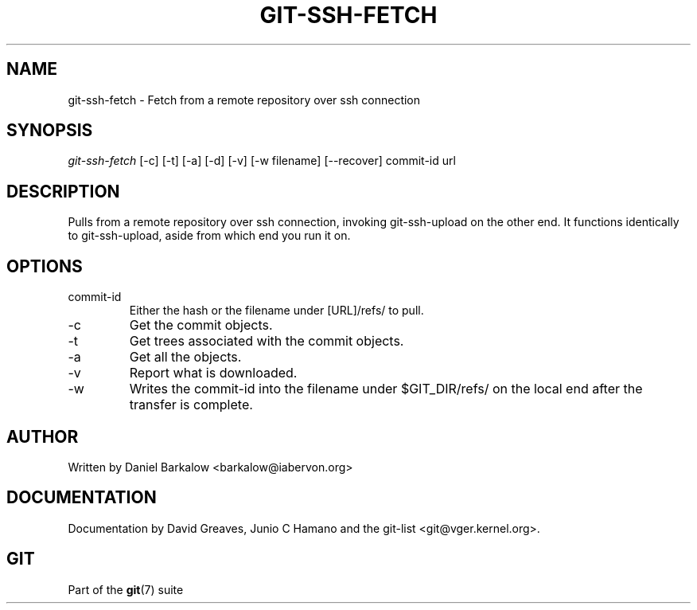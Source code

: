 .\" ** You probably do not want to edit this file directly **
.\" It was generated using the DocBook XSL Stylesheets (version 1.69.1).
.\" Instead of manually editing it, you probably should edit the DocBook XML
.\" source for it and then use the DocBook XSL Stylesheets to regenerate it.
.TH "GIT\-SSH\-FETCH" "1" "06/08/2007" "Git 1.5.2.1.144.gabc40" "Git Manual"
.\" disable hyphenation
.nh
.\" disable justification (adjust text to left margin only)
.ad l
.SH "NAME"
git\-ssh\-fetch \- Fetch from a remote repository over ssh connection
.SH "SYNOPSIS"
\fIgit\-ssh\-fetch\fR [\-c] [\-t] [\-a] [\-d] [\-v] [\-w filename] [\-\-recover] commit\-id url
.SH "DESCRIPTION"
Pulls from a remote repository over ssh connection, invoking git\-ssh\-upload on the other end. It functions identically to git\-ssh\-upload, aside from which end you run it on.
.SH "OPTIONS"
.TP
commit\-id
Either the hash or the filename under [URL]/refs/ to pull.
.TP
\-c
Get the commit objects.
.TP
\-t
Get trees associated with the commit objects.
.TP
\-a
Get all the objects.
.TP
\-v
Report what is downloaded.
.TP
\-w
Writes the commit\-id into the filename under $GIT_DIR/refs/ on the local end after the transfer is complete.
.SH "AUTHOR"
Written by Daniel Barkalow <barkalow@iabervon.org>
.SH "DOCUMENTATION"
Documentation by David Greaves, Junio C Hamano and the git\-list <git@vger.kernel.org>.
.SH "GIT"
Part of the \fBgit\fR(7) suite

